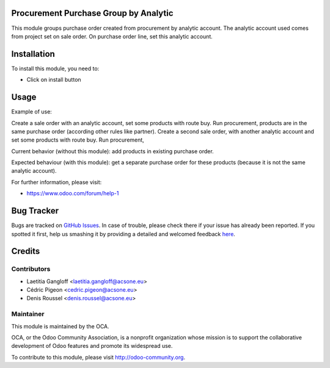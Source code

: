 .. image:: https://img.shields.io/badge/licence-AGPL--3-blue.svg
    :alt: License: AGPL-3

Procurement Purchase Group by Analytic
======================================

This module groups purchase order created from procurement by analytic account.
The analytic account used comes from project set on sale order.
On purchase order line, set this analytic account.

Installation
============

To install this module, you need to:

* Click on install button

Usage
=====

Example of use:

Create a sale order with an analytic account, set some products with route buy.
Run procurement, products are in the same purchase order (according other
rules like partner).
Create a second sale order, with another analytic account and set some products
with route buy.
Run procurement, 

Current behavior (without this module): add products in existing
purchase order.

Expected behaviour (with this module): get a separate purchase order for
these products (because it is not the same analytic account).

For further information, please visit:

* https://www.odoo.com/forum/help-1

Bug Tracker
===========

Bugs are tracked on `GitHub Issues <https://github.com/OCA/purchase-workflow/issues>`_.
In case of trouble, please check there if your issue has already been reported.
If you spotted it first, help us smashing it by providing a detailed and welcomed feedback
`here <https://github.com/OCA/purchase-workflow/issues/new?body=module:%20procurement_purchase_groupby_analytic%0Aversion:%208.0%0A%0A**Steps%20to%20reproduce**%0A-%20...%0A%0A**Current%20behavior**%0A%0A**Expected%20behavior**>`_.


Credits
=======

Contributors
------------

* Laetitia Gangloff <laetitia.gangloff@acsone.eu>
* Cédric Pigeon <cedric.pigeon@acsone.eu>
* Denis Roussel <denis.roussel@acsone.eu>

Maintainer
----------

.. image:: https://odoo-community.org/logo.png
   :alt: Odoo Community Association
   :target: https://odoo-community.org

This module is maintained by the OCA.

OCA, or the Odoo Community Association, is a nonprofit organization whose
mission is to support the collaborative development of Odoo features and
promote its widespread use.

To contribute to this module, please visit http://odoo-community.org.
